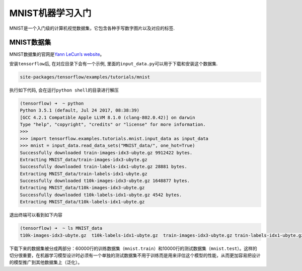 MNIST机器学习入门
=================

MNIST是一个入门级的计算机视觉数据集，它包含各种手写数字图片以及对应的标签.

MNIST数据集
-----------

MNIST数据集的官网是\ `Yann LeCun’s
website <http://yann.lecun.com/exdb/mnist/>`__\ 。

安装\ ``tensorflow``\ 后, 在对应目录下会有一个示例,
里面的\ ``input_data.py``\ 可以用于下载和安装这个数据集.

.. code:: shell

    site-packages/tensorflow/examples/tutorials/mnist

执行如下代码, 会在运行\ ``python shell``\ 的目录进行解压

.. code:: python

    (tensorflow) ➜  ~ python
    Python 3.5.1 (default, Jul 24 2017, 08:38:39)
    [GCC 4.2.1 Compatible Apple LLVM 8.1.0 (clang-802.0.42)] on darwin
    Type "help", "copyright", "credits" or "license" for more information.
    >>>
    >>> import tensorflow.examples.tutorials.mnist.input_data as input_data
    >>> mnist = input_data.read_data_sets("MNIST_data/", one_hot=True)
    Successfully downloaded train-images-idx3-ubyte.gz 9912422 bytes.
    Extracting MNIST_data/train-images-idx3-ubyte.gz
    Successfully downloaded train-labels-idx1-ubyte.gz 28881 bytes.
    Extracting MNIST_data/train-labels-idx1-ubyte.gz
    Successfully downloaded t10k-images-idx3-ubyte.gz 1648877 bytes.
    Extracting MNIST_data/t10k-images-idx3-ubyte.gz
    Successfully downloaded t10k-labels-idx1-ubyte.gz 4542 bytes.
    Extracting MNIST_data/t10k-labels-idx1-ubyte.gz

退出终端可以看到如下内容

.. code:: shell

    (tensorflow) ➜  ~ ls MNIST_data
    t10k-images-idx3-ubyte.gz  t10k-labels-idx1-ubyte.gz  train-images-idx3-ubyte.gz train-labels-idx1-ubyte.gz

下载下来的数据集被分成两部分：60000行的训练数据集（\ ``mnist.train``\ ）和10000行的测试数据集（\ ``mnist.test``\ ）。这样的切分很重要，在机器学习模型设计时必须有一个单独的测试数据集不用于训练而是用来评估这个模型的性能，从而更加容易把设计的模型推广到其他数据集上（泛化）。

